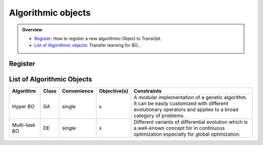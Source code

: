 Algorithmic objects
===================

.. admonition:: Overview
   :class: info

   - `Register <https://link-to-definition>`_: How to register a new algorithmic Object to TransOpt.
   - `List of Algorithmic objects <https://link-to-parallelization>`_: Transfer learning for BO, .


Register
--------


List of Algorithmic Objects
---------------------------

+------------------------+-----------+-----------------+------------------+-----------------------------------------------------+
| **Algorithm**          | **Class** | **Convenience** | **Objective(s)** | **Constraints**                                     |
+========================+===========+=================+======+===========+=====================================================+
| Hyper BO               | GA        | single          | x                | A modular implementation of a genetic algorithm.    |
|                        |           |                 |                  | It can be easily customized with different          |
|                        |           |                 |                  | evolutionary operators and applies to a broad       |
|                        |           |                 |                  | category of problems.                               |
+------------------------+-----------+-----------------+------------------+-----------------------------------------------------+
| Multi-task BO          | DE        | single          | x                | Different variants of differential evolution which  |
|                        |           |                 |                  | is a well-known concept for in continuous           |
|                        |           |                 |                  | optimization especially for global optimization.    |
+------------------------+-----------+-----------------+------------------+-----------------------------------------------------+

